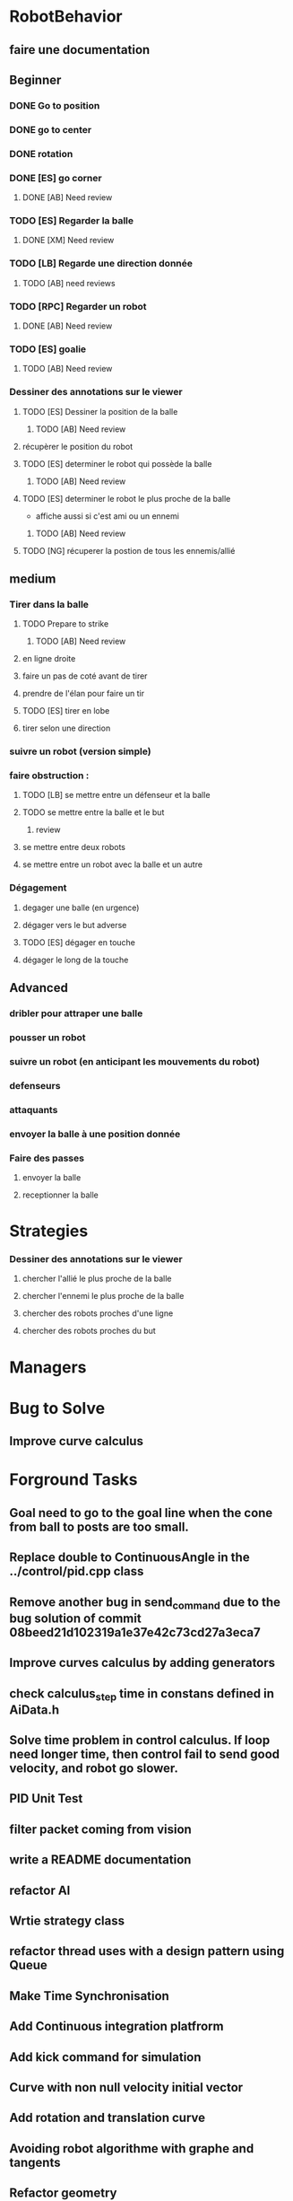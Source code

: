 * RobotBehavior
** faire une documentation
** Beginner
*** DONE Go to position
    CLOSED: [2019-02-01 ven. 18:28]
*** DONE go to center
    CLOSED: [2019-02-01 ven. 18:28]
*** DONE rotation
    CLOSED: [2019-02-01 ven. 18:28]
*** DONE [ES] go corner
    CLOSED: [2019-02-08 ven. 19:33]
**** DONE [AB] Need review
     CLOSED: [2019-02-08 ven. 19:33]
*** TODO [ES] Regarder la balle
**** DONE [XM] Need review
*** TODO [LB] Regarde une direction donnée
**** TODO [AB] need reviews
*** TODO [RPC] Regarder un robot
**** DONE [AB] Need review
     CLOSED: [2019-02-22 ven. 17:27]
*** TODO [ES] goalie
**** TODO [AB] Need review
*** Dessiner des annotations sur le viewer
**** TODO [ES] Dessiner la position de la balle
***** TODO [AB] Need review
**** récupèrer le position du robot
**** TODO [ES] determiner le robot qui possède la balle
***** TODO [AB] Need review
**** TODO [ES] determiner le robot le plus proche de la balle
     - affiche aussi si c'est ami ou un ennemi
***** TODO [AB] Need review
**** TODO [NG] récuperer la postion de tous les ennemis/allié
** medium
*** Tirer dans la balle 
**** TODO Prepare to strike
***** TODO [AB] Need review
**** en ligne droite 
**** faire un pas de coté avant de tirer 
**** prendre de l'élan pour faire un tir
**** TODO [ES] tirer en lobe
**** tirer selon une direction
*** suivre un robot (version simple)
*** faire obstruction : 
**** TODO [LB] se mettre entre un défenseur et la balle
**** TODO se mettre entre la balle et le but
***** review
**** se mettre entre deux robots
**** se mettre entre un robot avec la balle et un autre
*** Dégagement
**** degager une balle (en urgence)
**** dégager vers le but adverse
**** TODO [ES] dégager en touche
**** dégager le long de la touche
** Advanced
*** dribler pour attraper une balle
*** pousser un robot
*** suivre un robot (en anticipant les mouvements du robot)
*** defenseurs
*** attaquants
*** envoyer la balle à une position donnée
*** Faire des passes 
**** envoyer la balle
**** receptionner la balle
* Strategies
*** Dessiner des annotations sur le viewer
**** chercher l'allié le plus proche de la balle
**** chercher l'ennemi le plus proche de la balle
**** chercher des robots proches d'une ligne 
**** chercher des robots proches du but
* Managers
* Bug to Solve
** Improve curve calculus

* Forground Tasks
** Goal need to go to the goal line when the cone from ball to posts are too small.
** Replace double to ContinuousAngle in the ../control/pid.cpp class
** Remove another bug in send_command due to the bug solution of commit 08beed21d102319a1e37e42c73cd27a3eca7
** Improve curves calculus by adding generators
** check calculus_step time in constans defined in AiData.h
** Solve time problem in control calculus. If loop need longer time, then  control fail to send good velocity, and robot go slower.
** PID Unit Test
** filter packet coming from vision
** write a README documentation
** refactor AI
** Wrtie strategy class
** refactor thread uses with a design pattern using Queue
** Make Time Synchronisation
** Add Continuous integration platfrorm
** Add kick command for simulation
** Curve with non null velocity initial vector
** Add rotation and translation curve
** Avoiding robot algorithme with graphe and tangents
** Refactor geometry
** Add a vector2d class in geometry
** Add file configuration

* Write documentation
** Ajouter test unitaitre pour pid, avec initilaisation dt à >*
** Mettre de la documentation pour l'initialisation de dt dans pid



